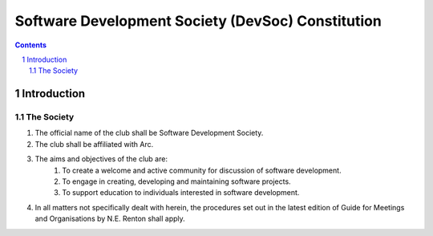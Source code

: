 ###################
Software Development Society (DevSoc) Constitution
###################

.. sectnum::
    :start: 1

.. Contents::


Introduction
============

The Society
-----------

#. The official name of the club shall be Software Development Society.
#. The club shall be affiliated with Arc.
#. The aims and objectives of the club are:
    #. To create a welcome and active community for discussion of software development.
    #. To engage in creating, developing and maintaining software projects.
    #. To support education to individuals interested in software development.
#. In all matters not specifically dealt with herein, the procedures set out in the latest edition of Guide for Meetings and Organisations by N.E. Renton shall apply.